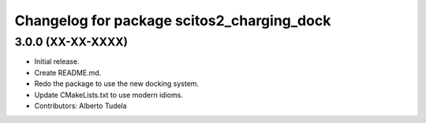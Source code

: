 ^^^^^^^^^^^^^^^^^^^^^^^^^^^^^^^^^^^^^^^^^^^
Changelog for package scitos2_charging_dock
^^^^^^^^^^^^^^^^^^^^^^^^^^^^^^^^^^^^^^^^^^^

3.0.0 (XX-XX-XXXX)
------------------
* Initial release.
* Create README.md.
* Redo the package to use the new docking system.
* Update CMakeLists.txt to use modern idioms.
* Contributors: Alberto Tudela
